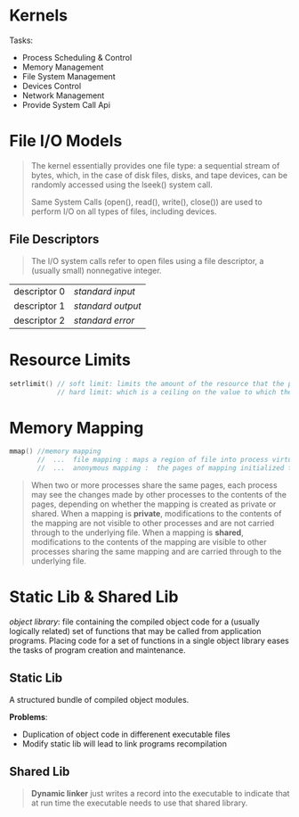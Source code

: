 * Kernels
Tasks:
  - Process Scheduling & Control
  - Memory Management
  - File System Management
  - Devices Control
  - Network Management
  - Provide System Call Api

* File I/O Models
#+BEGIN_QUOTE
The kernel essentially provides one file type: a sequential stream of bytes, which, in the case of disk files, disks, and tape devices, can be randomly accessed using the lseek() system call.

Same System Calls (open(), read(), write(), close()) are used to perform I/O on all types of files, including devices.
#+END_QUOTE

** File Descriptors
#+BEGIN_QUOTE
The I/O system calls refer to open files using a file descriptor, a (usually small) nonnegative integer.
#+END_QUOTE

| descriptor 0 | /standard input/  |
| descriptor 1 | /standard output/ |
| descriptor 2 | /standard error/  |

* Resource Limits
#+BEGIN_SRC cpp
setrlimit() // soft limit: limits the amount of the resource that the process may consume;
            // hard limit: which is a ceiling on the value to which the soft limit may be adjusted
#+END_SRC

#+RESULTS:

* Memory Mapping
#+BEGIN_SRC cpp
mmap() //memory mapping
       //  ...  file mapping : maps a region of file into process virtual memory
       //  ...  anonymous mapping :  the pages of mapping initialized to 0
#+END_SRC

#+BEGIN_QUOTE
When two or more processes share the same pages, each process may see the changes made by other processes to the contents of the pages, depending on whether the mapping is created as private or shared. When a mapping is *private*, modifications to the contents of the mapping are not visible to other processes and are not carried through to the underlying file. When a mapping is *shared*, modifications to the contents of the mapping are visible to other processes sharing the same mapping and are carried through to the underlying file.
#+END_QUOTE

* Static Lib & Shared Lib
/object library/: file containing the compiled object code for a (usually logically related) set of functions that may be called from application programs. Placing code for a set of functions in a single object library eases the tasks of program creation and maintenance.

** Static Lib
A structured bundle of compiled object modules.

*Problems*:
   - Duplication of object code in differenent executable files
   - Modify static lib will lead to link programs recompilation

** Shared Lib
#+BEGIN_QUOTE
 *Dynamic linker* just writes a record into the executable to indicate that at run time the executable needs to use that shared library.
#+END_QUOTE

